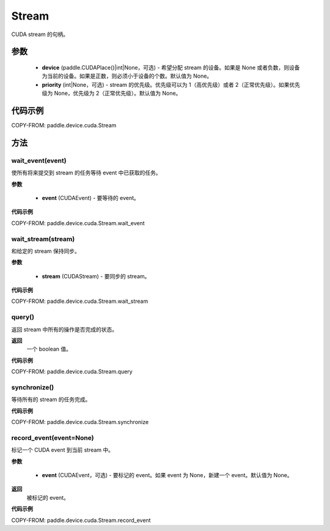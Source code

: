 .. _cn_api_device_cuda_Stream:

Stream
-------------------------------

.. py:class:: paddle.device.cuda.Stream(device=None, priority=None)

CUDA stream 的句柄。

参数
::::::::::::

    - **device** (paddle.CUDAPlace()|int|None，可选) - 希望分配 stream 的设备。如果是 None 或者负数，则设备为当前的设备。如果是正数，则必须小于设备的个数。默认值为 None。
    - **priority** (int|None，可选) - stream 的优先级。优先级可以为 1（高优先级）或者 2（正常优先级）。如果优先级为 None，优先级为 2（正常优先级）。默认值为 None。


代码示例
::::::::::::

COPY-FROM: paddle.device.cuda.Stream



方法
::::::::::::
wait_event(event)
'''''''''

使所有将来提交到 stream 的任务等待 event 中已获取的任务。

**参数**

    - **event** (CUDAEvent) - 要等待的 event。

**代码示例**

COPY-FROM: paddle.device.cuda.Stream.wait_event


wait_stream(stream)
'''''''''

和给定的 stream 保持同步。

**参数**

    - **stream** (CUDAStream) - 要同步的 stream。


**代码示例**

COPY-FROM: paddle.device.cuda.Stream.wait_stream


query()
'''''''''

返回 stream 中所有的操作是否完成的状态。

**返回**
 一个 boolean 值。

**代码示例**

COPY-FROM: paddle.device.cuda.Stream.query

synchronize()
'''''''''

等待所有的 stream 的任务完成。

**代码示例**

COPY-FROM: paddle.device.cuda.Stream.synchronize

record_event(event=None)
'''''''''

标记一个 CUDA event 到当前 stream 中。

**参数**

    - **event** (CUDAEvent，可选) - 要标记的 event。如果 event 为 None，新建一个 event。默认值为 None。

**返回**
 被标记的 event。

**代码示例**

COPY-FROM: paddle.device.cuda.Stream.record_event
